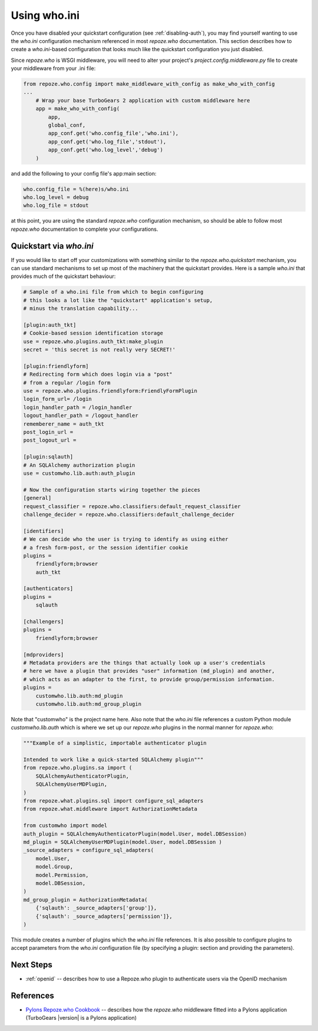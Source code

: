.. _using-who.ini:

Using who.ini
=============

Once you have disabled your quickstart configuration
(see :ref:`disabling-auth`), you may find yourself wanting to
use the `who.ini` configuration mechanism referenced in
most `repoze.who` documentation.  This section describes how
to create a `who.ini`-based configuration that looks much
like the quickstart configuration you just disabled.

Since `repoze.who` is WSGI middleware, you will need to alter
your project's `project.config.middleware.py` file to create
your middleware from your .ini file:

.. code-block:: python

    from repoze.who.config import make_middleware_with_config as make_who_with_config
    ...
        # Wrap your base TurboGears 2 application with custom middleware here
        app = make_who_with_config(
            app,
            global_conf,
            app_conf.get('who.config_file','who.ini'),
            app_conf.get('who.log_file','stdout'),
            app_conf.get('who.log_level','debug')
        )

and add the following to your config file's app:main section:

.. code-block:: ini

    who.config_file = %(here)s/who.ini
    who.log_level = debug
    who.log_file = stdout

at this point, you are using the standard `repoze.who` configuration mechanism,
so should be able to follow most `repoze.who` documentation to complete your
configurations.

Quickstart via `who.ini`
------------------------

If you would like to start off your customizations with something similar
to the `repoze.who.quickstart` mechanism, you can use standard mechanisms
to set up most of the machinery that the quickstart provides.  Here is a
sample `who.ini` that provides much of the quickstart behaviour:

.. code-block:: ini

    # Sample of a who.ini file from which to begin configuring
    # this looks a lot like the "quickstart" application's setup,
    # minus the translation capability...

    [plugin:auth_tkt]
    # Cookie-based session identification storage
    use = repoze.who.plugins.auth_tkt:make_plugin
    secret = 'this secret is not really very SECRET!'

    [plugin:friendlyform]
    # Redirecting form which does login via a "post"
    # from a regular /login form
    use = repoze.who.plugins.friendlyform:FriendlyFormPlugin
    login_form_url= /login
    login_handler_path = /login_handler
    logout_handler_path = /logout_handler
    rememberer_name = auth_tkt
    post_login_url =
    post_logout_url =

    [plugin:sqlauth]
    # An SQLAlchemy authorization plugin
    use = customwho.lib.auth:auth_plugin

    # Now the configuration starts wiring together the pieces
    [general]
    request_classifier = repoze.who.classifiers:default_request_classifier
    challenge_decider = repoze.who.classifiers:default_challenge_decider

    [identifiers]
    # We can decide who the user is trying to identify as using either
    # a fresh form-post, or the session identifier cookie
    plugins =
        friendlyform;browser
        auth_tkt

    [authenticators]
    plugins =
        sqlauth

    [challengers]
    plugins =
        friendlyform;browser

    [mdproviders]
    # Metadata providers are the things that actually look up a user's credentials
    # here we have a plugin that provides "user" information (md_plugin) and another,
    # which acts as an adapter to the first, to provide group/permission information.
    plugins =
        customwho.lib.auth:md_plugin
        customwho.lib.auth:md_group_plugin

Note that "customwho" is the project name here.  Also note that the `who.ini`
file references a custom Python module `customwho.lib.auth` which is where
we set up our `repoze.who` plugins in the normal manner for `repoze.who`:

.. code-block:: python

    """Example of a simplistic, importable authenticator plugin

    Intended to work like a quick-started SQLAlchemy plugin"""
    from repoze.who.plugins.sa import (
        SQLAlchemyAuthenticatorPlugin,
        SQLAlchemyUserMDPlugin,
    )
    from repoze.what.plugins.sql import configure_sql_adapters
    from repoze.what.middleware import AuthorizationMetadata

    from customwho import model
    auth_plugin = SQLAlchemyAuthenticatorPlugin(model.User, model.DBSession)
    md_plugin = SQLAlchemyUserMDPlugin(model.User, model.DBSession )
    _source_adapters = configure_sql_adapters(
        model.User,
        model.Group,
        model.Permission,
        model.DBSession,
    )
    md_group_plugin = AuthorizationMetadata(
        {'sqlauth': _source_adapters['group']},
        {'sqlauth': _source_adapters['permission']},
    )

This module creates a number of plugins which the `who.ini` file references.
It is also possible to configure plugins to accept parameters from the
`who.ini` configuration file (by specifying a plugin: section and providing
the parameters).

Next Steps
----------

* :ref:`openid` -- describes how to use a Repoze.who plugin to authenticate
  users via the OpenID mechanism

References
----------

* `Pylons Repoze.who Cookbook`_ -- describes how the `repoze.who` middleware
  fitted into a Pylons application (TurboGears |version| is a Pylons application)

.. _`Pylons Repoze.who Cookbook`: http://wiki.pylonshq.com/display/pylonscookbook/Authentication+and+Authorization+with+%60repoze.who%60
